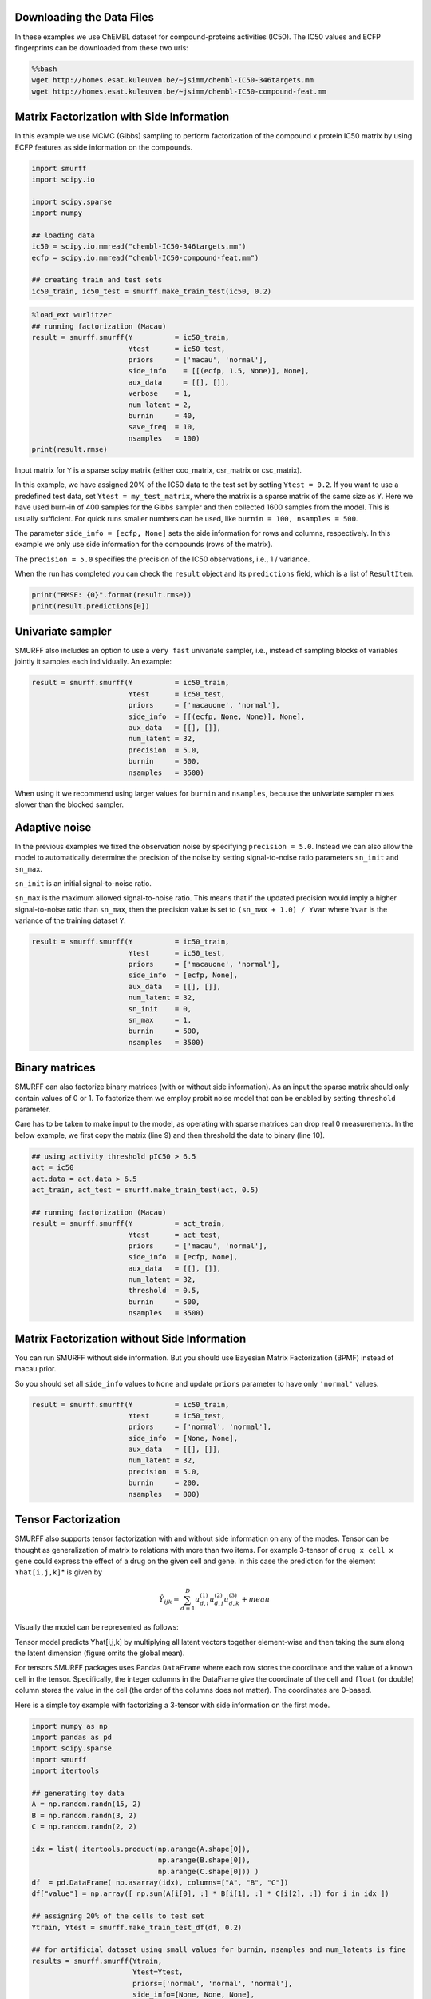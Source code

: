 
Downloading the Data Files
--------------------------

In these examples we use ChEMBL dataset for compound-proteins activities
(IC50). The IC50 values and ECFP fingerprints can be downloaded from
these two urls:

.. code:: bash

    %%bash
    wget http://homes.esat.kuleuven.be/~jsimm/chembl-IC50-346targets.mm
    wget http://homes.esat.kuleuven.be/~jsimm/chembl-IC50-compound-feat.mm

Matrix Factorization with Side Information
------------------------------------------

In this example we use MCMC (Gibbs) sampling to perform factorization of
the compound x protein IC50 matrix by using ECFP features as side
information on the compounds.

.. code:: ipython3

    import smurff
    import scipy.io
    
    import scipy.sparse
    import numpy
    
    ## loading data
    ic50 = scipy.io.mmread("chembl-IC50-346targets.mm")
    ecfp = scipy.io.mmread("chembl-IC50-compound-feat.mm")
    
    ## creating train and test sets
    ic50_train, ic50_test = smurff.make_train_test(ic50, 0.2)

.. code:: ipython3

    %load_ext wurlitzer
    ## running factorization (Macau)
    result = smurff.smurff(Y          = ic50_train,
                           Ytest      = ic50_test,
                           priors     = ['macau', 'normal'],
                           side_info    = [[(ecfp, 1.5, None)], None],
                           aux_data     = [[], []],
                           verbose    = 1,
                           num_latent = 2,
                           burnin     = 40,
                           save_freq  = 10,
                           nsamples   = 100)
    print(result.rmse)

Input matrix for ``Y`` is a sparse scipy matrix (either coo\_matrix,
csr\_matrix or csc\_matrix).

In this example, we have assigned 20% of the IC50 data to the test set
by setting ``Ytest = 0.2``. If you want to use a predefined test data,
set ``Ytest = my_test_matrix``, where the matrix is a sparse matrix of
the same size as ``Y``. Here we have used burn-in of 400 samples for the
Gibbs sampler and then collected 1600 samples from the model. This is
usually sufficient. For quick runs smaller numbers can be used, like
``burnin = 100, nsamples = 500``.

The parameter ``side_info = [ecfp, None]`` sets the side information for
rows and columns, respectively. In this example we only use side
information for the compounds (rows of the matrix).

The ``precision = 5.0`` specifies the precision of the IC50
observations, i.e., 1 / variance.

When the run has completed you can check the ``result`` object and its
``predictions`` field, which is a list of ``ResultItem``.

.. code:: ipython3

    print("RMSE: {0}".format(result.rmse))
    print(result.predictions[0])

Univariate sampler
------------------

SMURFF also includes an option to use a ``very fast`` univariate
sampler, i.e., instead of sampling blocks of variables jointly it
samples each individually. An example:

.. code:: ipython3

    result = smurff.smurff(Y          = ic50_train,
                           Ytest      = ic50_test,
                           priors     = ['macauone', 'normal'],
                           side_info  = [[(ecfp, None, None)], None],
                           aux_data   = [[], []],
                           num_latent = 32,
                           precision  = 5.0,
                           burnin     = 500,
                           nsamples   = 3500)

When using it we recommend using larger values for ``burnin`` and
``nsamples``, because the univariate sampler mixes slower than the
blocked sampler.

Adaptive noise
--------------

In the previous examples we fixed the observation noise by specifying
``precision = 5.0``. Instead we can also allow the model to
automatically determine the precision of the noise by setting
signal-to-noise ratio parameters ``sn_init`` and ``sn_max``.

``sn_init`` is an initial signal-to-noise ratio.

``sn_max`` is the maximum allowed signal-to-noise ratio. This means that
if the updated precision would imply a higher signal-to-noise ratio than
``sn_max``, then the precision value is set to ``(sn_max + 1.0) / Yvar``
where ``Yvar`` is the variance of the training dataset ``Y``.

.. code:: ipython3

    result = smurff.smurff(Y          = ic50_train,
                           Ytest      = ic50_test,
                           priors     = ['macauone', 'normal'],
                           side_info  = [ecfp, None],
                           aux_data   = [[], []],
                           num_latent = 32,
                           sn_init    = 0,
                           sn_max     = 1,
                           burnin     = 500,
                           nsamples   = 3500)

Binary matrices
---------------

SMURFF can also factorize binary matrices (with or without side
information). As an input the sparse matrix should only contain values
of 0 or 1. To factorize them we employ probit noise model that can be
enabled by setting ``threshold`` parameter.

Care has to be taken to make input to the model, as operating with
sparse matrices can drop real 0 measurements. In the below example, we
first copy the matrix (line 9) and then threshold the data to binary
(line 10).

.. code:: ipython3

    ## using activity threshold pIC50 > 6.5
    act = ic50
    act.data = act.data > 6.5
    act_train, act_test = smurff.make_train_test(act, 0.5)
    
    ## running factorization (Macau)
    result = smurff.smurff(Y          = act_train,
                           Ytest      = act_test,
                           priors     = ['macau', 'normal'],
                           side_info  = [ecfp, None],
                           aux_data   = [[], []],
                           num_latent = 32,
                           threshold  = 0.5,
                           burnin     = 500,
                           nsamples   = 3500)

Matrix Factorization without Side Information
---------------------------------------------

You can run SMURFF without side information. But you should use Bayesian
Matrix Factorization (BPMF) instead of macau prior.

So you should set all ``side_info`` values to ``None`` and update
``priors`` parameter to have only ``'normal'`` values.

.. code:: ipython3

    result = smurff.smurff(Y          = ic50_train,
                           Ytest      = ic50_test,
                           priors     = ['normal', 'normal'],
                           side_info  = [None, None],
                           aux_data   = [[], []],
                           num_latent = 32,
                           precision  = 5.0,
                           burnin     = 200,
                           nsamples   = 800)

Tensor Factorization
--------------------

SMURFF also supports tensor factorization with and without side
information on any of the modes. Tensor can be thought as generalization
of matrix to relations with more than two items. For example 3-tensor of
``drug x cell x gene`` could express the effect of a drug on the given
cell and gene. In this case the prediction for the element
``Yhat[i,j,k]``\ \* is given by

.. math::  \hat{Y}_{ijk} = \sum_{d=1}^{D}u^{(1)}_{d,i}u^{(2)}_{d,j}u^{(3)}_{d,k} + mean 

Visually the model can be represented as follows:

.. raw:: html

   <center>

Tensor model predicts Yhat[i,j,k] by multiplying all latent vectors
together element-wise and then taking the sum along the latent dimension
(figure omits the global mean).

.. raw:: html

   </center>

For tensors SMURFF packages uses Pandas ``DataFrame`` where each row
stores the coordinate and the value of a known cell in the tensor.
Specifically, the integer columns in the DataFrame give the coordinate
of the cell and ``float`` (or double) column stores the value in the
cell (the order of the columns does not matter). The coordinates are
0-based.

Here is a simple toy example with factorizing a 3-tensor with side
information on the first mode.

.. code:: ipython3

    import numpy as np
    import pandas as pd
    import scipy.sparse
    import smurff
    import itertools
    
    ## generating toy data
    A = np.random.randn(15, 2)
    B = np.random.randn(3, 2)
    C = np.random.randn(2, 2)
    
    idx = list( itertools.product(np.arange(A.shape[0]),
                                  np.arange(B.shape[0]),
                                  np.arange(C.shape[0])) )
    df  = pd.DataFrame( np.asarray(idx), columns=["A", "B", "C"])
    df["value"] = np.array([ np.sum(A[i[0], :] * B[i[1], :] * C[i[2], :]) for i in idx ])
    
    ## assigning 20% of the cells to test set
    Ytrain, Ytest = smurff.make_train_test_df(df, 0.2)
    
    ## for artificial dataset using small values for burnin, nsamples and num_latents is fine
    results = smurff.smurff(Ytrain,
                            Ytest=Ytest,
                            priors=['normal', 'normal', 'normal'],
                            side_info=[None, None, None],
                            aux_data=[[], [], []],
                            num_latent=4,
                            precision=50,
                            burnin=20,
                            nsamples=20)
